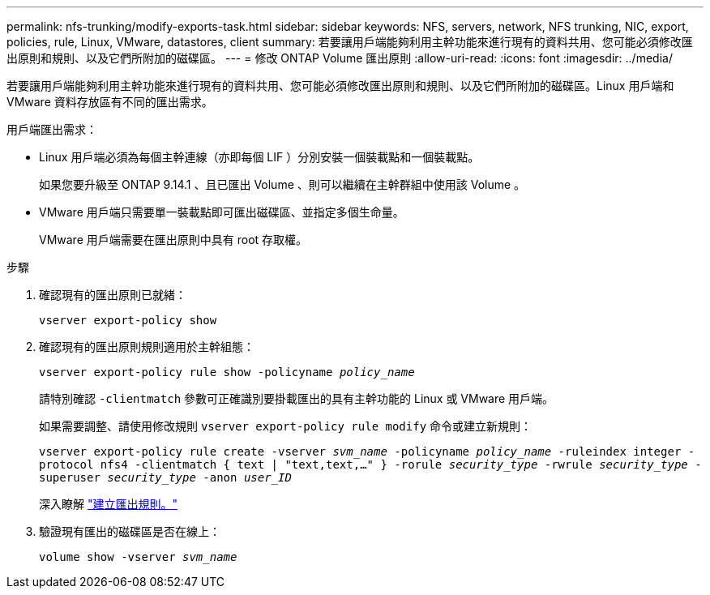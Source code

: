 ---
permalink: nfs-trunking/modify-exports-task.html 
sidebar: sidebar 
keywords: NFS, servers, network, NFS trunking, NIC, export, policies, rule, Linux, VMware, datastores, client 
summary: 若要讓用戶端能夠利用主幹功能來進行現有的資料共用、您可能必須修改匯出原則和規則、以及它們所附加的磁碟區。 
---
= 修改 ONTAP Volume 匯出原則
:allow-uri-read: 
:icons: font
:imagesdir: ../media/


[role="lead"]
若要讓用戶端能夠利用主幹功能來進行現有的資料共用、您可能必須修改匯出原則和規則、以及它們所附加的磁碟區。Linux 用戶端和 VMware 資料存放區有不同的匯出需求。

用戶端匯出需求：

* Linux 用戶端必須為每個主幹連線（亦即每個 LIF ）分別安裝一個裝載點和一個裝載點。
+
如果您要升級至 ONTAP 9.14.1 、且已匯出 Volume 、則可以繼續在主幹群組中使用該 Volume 。

* VMware 用戶端只需要單一裝載點即可匯出磁碟區、並指定多個生命量。
+
VMware 用戶端需要在匯出原則中具有 root 存取權。



.步驟
. 確認現有的匯出原則已就緒：
+
`vserver export-policy show`

. 確認現有的匯出原則規則適用於主幹組態：
+
`vserver export-policy rule show -policyname _policy_name_`

+
請特別確認 `-clientmatch` 參數可正確識別要掛載匯出的具有主幹功能的 Linux 或 VMware 用戶端。

+
如果需要調整、請使用修改規則 `vserver export-policy rule modify` 命令或建立新規則：

+
`vserver export-policy rule create -vserver _svm_name_ -policyname _policy_name_ -ruleindex integer -protocol nfs4 -clientmatch { text | "text,text,…" } -rorule _security_type_ -rwrule _security_type_ -superuser _security_type_ -anon _user_ID_`

+
深入瞭解 link:../nfs-config/add-rule-export-policy-task.html["建立匯出規則。"]

. 驗證現有匯出的磁碟區是否在線上：
+
`volume show -vserver _svm_name_`


